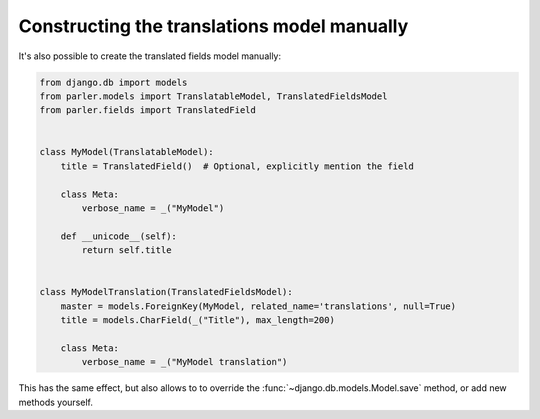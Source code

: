 Constructing the translations model manually
============================================

It's also possible to create the translated fields model manually:

.. code-block:: python

    from django.db import models
    from parler.models import TranslatableModel, TranslatedFieldsModel
    from parler.fields import TranslatedField


    class MyModel(TranslatableModel):
        title = TranslatedField()  # Optional, explicitly mention the field

        class Meta:
            verbose_name = _("MyModel")

        def __unicode__(self):
            return self.title


    class MyModelTranslation(TranslatedFieldsModel):
        master = models.ForeignKey(MyModel, related_name='translations', null=True)
        title = models.CharField(_("Title"), max_length=200)

        class Meta:
            verbose_name = _("MyModel translation")

This has the same effect, but also allows to to override
the :func:`~django.db.models.Model.save` method, or add new methods yourself.
